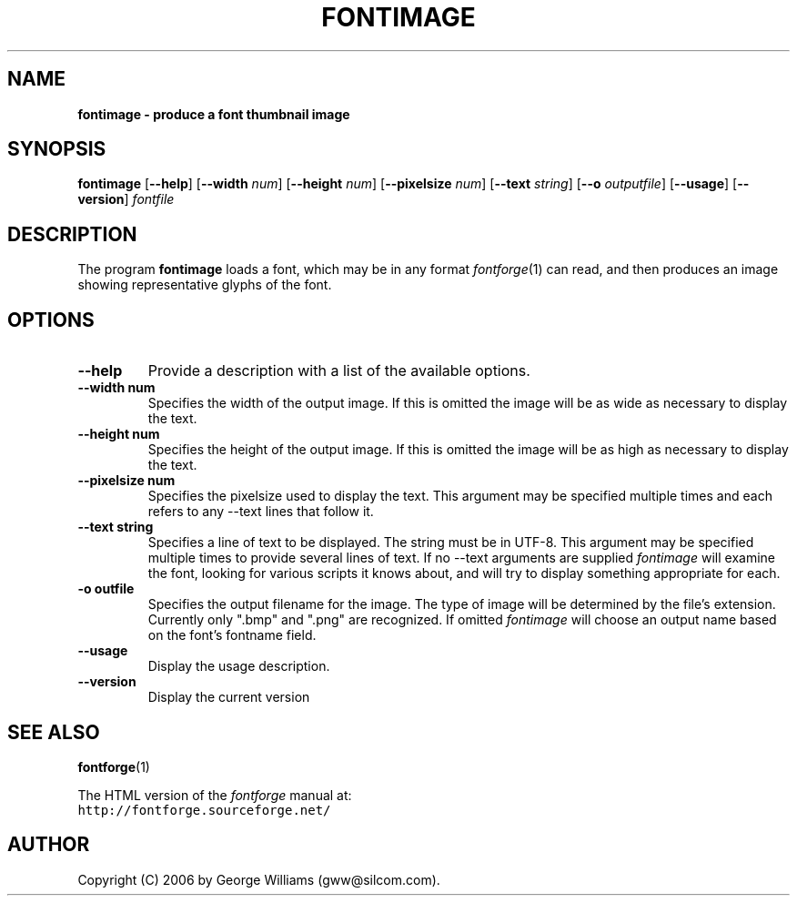 .\" Manual page for fontimage by George Williams
.\" Copyright © 2006 by George Williams.
.TH FONTIMAGE 1 "26 October 2006"
.SH NAME
.B fontimage - produce a font thumbnail image
.SH SYNOPSIS
.B fontimage
.RB [ \--help ]
.RB [ \--width 
.IR num ]
.RB [ \--height
.IR num ]
.RB [ \--pixelsize
.IR num ]
.RB [ \--text
.IR string ]
.RB [ \--o
.IR outputfile ]
.RB [ \--usage ]
.RB [ \--version ]
.I fontfile
.SH DESCRIPTION
The program
.B fontimage
loads a font, which may be in any format
.IR fontforge (1)
can read, and then produces an image showing representative glyphs of the font.

.SH OPTIONS
.TP
.B \--help
Provide a description with a list of the available options.
.TP
.B \--width num
Specifies the width of the output image. If this is omitted the image will
be as wide as necessary to display the text.
.TP
.B \--height num
Specifies the height of the output image. If this is omitted the image will be
as high as necessary to display the text.
.TP
.B \--pixelsize num
Specifies the pixelsize used to display the text. This argument may be specified
multiple times and each refers to any \--text lines that follow it.
.TP
.B \--text string
Specifies a line of text to be displayed. The string must be in UTF-8.
This argument may be specified multiple times to
provide several lines of text. If no \--text arguments are supplied
.IR fontimage
will examine the font, looking for various scripts it knows about, and will
try to display something appropriate for each.
.TP
.B \-o " outfile"
Specifies the output filename for the image. The type of image will be determined
by the file's extension. Currently only ".bmp" and ".png" are recognized. If
omitted
.IR fontimage
will choose an output name based on the font's fontname field.
.TP
.B \--usage
Display the usage description.
.TP
.B \--version
Display the current version
.\" .SH ENVIRONMENT
.\" .SH FILES
.\" .SH EXAMPLES
.\" .SH DIAGNOSTICS
.SH "SEE ALSO"
.BR fontforge (1)
.LP
The HTML version of the
.I fontforge
manual at:
.br
\fChttp://fontforge.sourceforge.net/\fP
.\" .SH STANDARDS
.\" .SH HISTORY
.SH AUTHOR
Copyright (C) 2006 by George Williams (gww@silcom.com).
.\" .SH BUGS
.\" end of file
